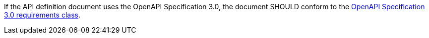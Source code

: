 [[rec_core_api_definition-oas]]
[.recommendation,label="/rec/core/api-definition-oas"]
====
If the API definition document uses the OpenAPI Specification 3.0,
the document SHOULD conform to the
<<rc_oas30,OpenAPI Specification 3.0 requirements class>>.
====